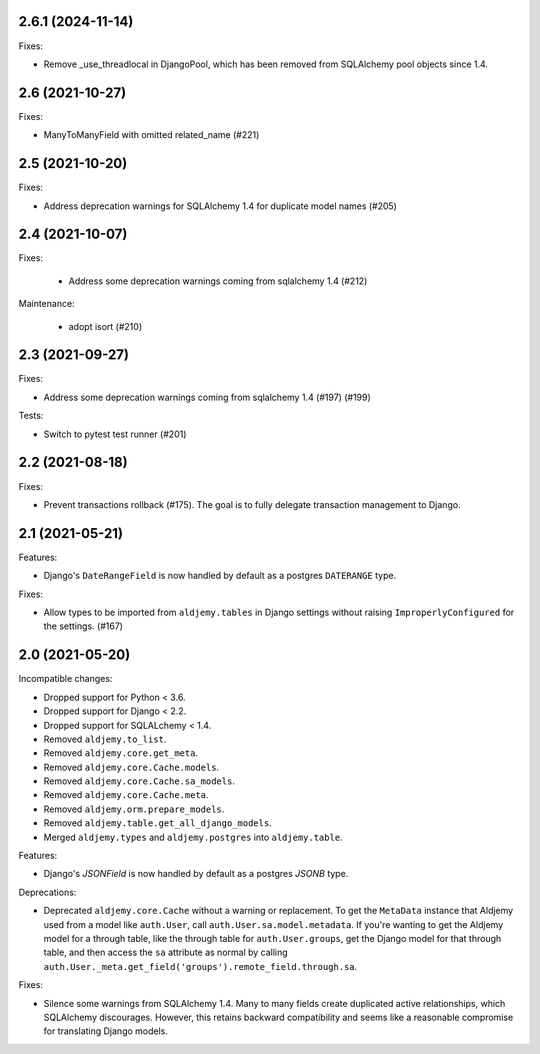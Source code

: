 2.6.1 (2024-11-14)
++++++++++++++++

Fixes:

* Remove _use_threadlocal in DjangoPool, which has been removed from SQLAlchemy
  pool objects since 1.4.

2.6 (2021-10-27)
++++++++++++++++

Fixes:

* ManyToManyField with omitted related_name (#221)

2.5 (2021-10-20)
++++++++++++++++

Fixes:

* Address deprecation warnings for SQLAlchemy 1.4 for duplicate model names (#205)

2.4 (2021-10-07)
++++++++++++++++

Fixes:

 * Address some deprecation warnings coming from sqlalchemy 1.4 (#212)

Maintenance:

 * adopt isort (#210)

2.3 (2021-09-27)
++++++++++++++++

Fixes:

* Address some deprecation warnings coming from sqlalchemy 1.4 (#197) (#199)

Tests:

* Switch to pytest test runner (#201)

2.2 (2021-08-18)
++++++++++++++++++

Fixes:

* Prevent transactions rollback (#175).
  The goal is to fully delegate transaction management to Django.

2.1 (2021-05-21)
++++++++++++++++

Features:

* Django's ``DateRangeField`` is now handled by default
  as a postgres ``DATERANGE`` type.

Fixes:

* Allow types to be imported from ``aldjemy.tables`` in Django settings
  without raising ``ImproperlyConfigured`` for the settings. (#167)

2.0 (2021-05-20)
++++++++++++++++

Incompatible changes:

* Dropped support for Python < 3.6.
* Dropped support for Django < 2.2.
* Dropped support for SQLALchemy < 1.4.
* Removed ``aldjemy.to_list``.
* Removed ``aldjemy.core.get_meta``.
* Removed ``aldjemy.core.Cache.models``.
* Removed ``aldjemy.core.Cache.sa_models``.
* Removed ``aldjemy.core.Cache.meta``.
* Removed ``aldjemy.orm.prepare_models``.
* Removed ``aldjemy.table.get_all_django_models``.
* Merged ``aldjemy.types`` and ``aldjemy.postgres`` into ``aldjemy.table``.

Features:

* Django's `JSONField` is now handled by default as a postgres `JSONB` type.

Deprecations:

* Deprecated ``aldjemy.core.Cache`` without a warning or replacement.
  To get the ``MetaData`` instance that Aldjemy used
  from a model like ``auth.User``,
  call ``auth.User.sa.model.metadata``.
  If you're wanting to get the Aldjemy model for a through table,
  like the through table for ``auth.User.groups``,
  get the Django model for that through table,
  and then access the ``sa`` attribute as normal by calling
  ``auth.User._meta.get_field('groups').remote_field.through.sa``.

Fixes:

* Silence some warnings from SQLAlchemy 1.4.
  Many to many fields create duplicated active relationships,
  which SQLAlchemy discourages.
  However, this retains backward compatibility
  and seems like a reasonable compromise for translating Django models.
